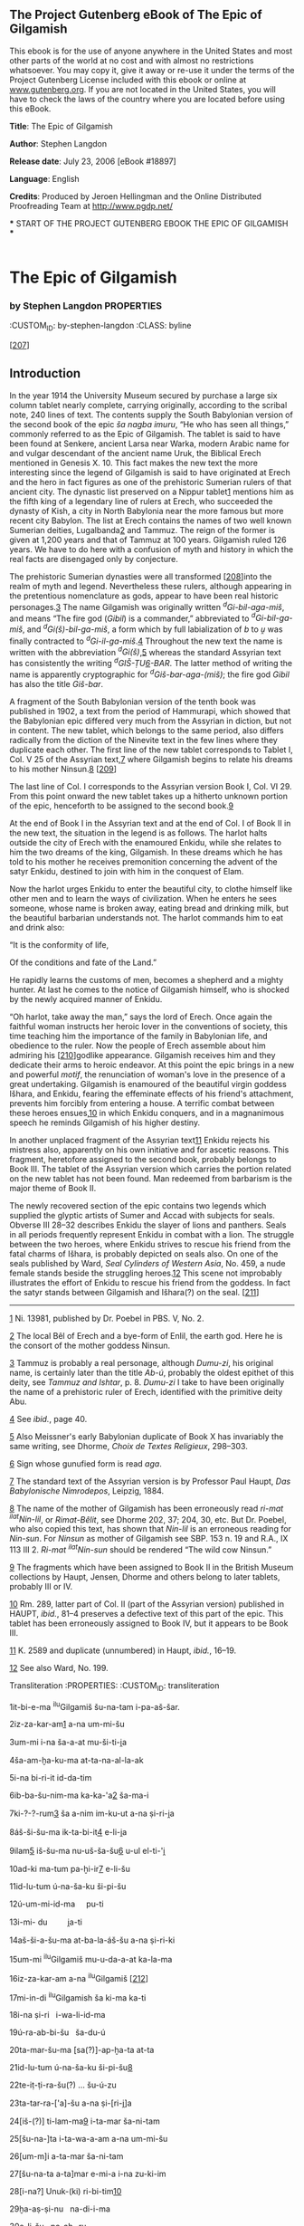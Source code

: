 <<pg-header>>
** The Project Gutenberg eBook of The Epic of Gilgamish

:PROPERTIES:
:CUSTOM_ID: pg-header-heading
:title: 
:END:

This ebook is for the use of anyone anywhere in the United States and
most other parts of the world at no cost and with almost no restrictions
whatsoever. You may copy it, give it away or re-use it under the terms
of the Project Gutenberg License included with this ebook or online at
[[https://www.gutenberg.org][www.gutenberg.org]]. If you are not located
in the United States, you will have to check the laws of the country
where you are located before using this eBook.

<<pg-machine-header>>
*Title*: The Epic of Gilgamish

<<pg-header-authlist>>
*Author*: Stephen Langdon

*Release date*: July 23, 2006 [eBook #18897]

*Language*: English

*Credits*: Produced by Jeroen Hellingman and the Online Distributed\\
Proofreading Team at http://www.pgdp.net/

<<pg-start-separator>>
​*** START OF THE PROJECT GUTENBERG EBOOK THE EPIC OF GILGAMISH ***

#+begin_example
#+end_example

* The Epic of Gilgamish
      
:PROPERTIES:
:CUSTOM_ID: the-epic-of-gilgamish
:CLASS: docTitle
:END:
*** by Stephen Langdon                                              :PROPERTIES:
  :CUSTOM_ID: by-stephen-langdon
  :CLASS: byline
  :END:
** University of Pennsylvania\\
 The University Museum\\
 Publications of the Babylonian Section\\
 Vol. X No. 3
 :PROPERTIES:
 :CUSTOM_ID: university-of-pennsylvania-the-university-museum-publications-of-the-babylonian-section-vol.-x-no.-3
 :CLASS: docImprint
 :END:
 
 <<d0e100>>[[[#d0e100][207]]]
** Introduction
 :PROPERTIES:
 :CUSTOM_ID: introduction
 :END:
 In the year 1914 the University Museum secured by purchase a large six
 column tablet nearly complete, carrying originally, according to the
 scribal note, 240 lines of text. The contents supply the South
 Babylonian version of the second book of the epic /ša nagba imuru/, “He
 who has seen all things,” commonly referred to as the Epic of Gilgamish.
 The tablet is said to have been found at Senkere, ancient Larsa near
 Warka, modern Arabic name for and vulgar descendant of the ancient name
 Uruk, the Biblical Erech mentioned in Genesis X. 10. This fact makes the
 new text the more interesting since the legend of Gilgamish is said to
 have originated at Erech and the hero in fact figures as one of the
 prehistoric Sumerian rulers of that ancient city. The dynastic list
 preserved on a Nippur tablet[[#d0e109][1]] mentions him as the fifth
 king of a legendary line of rulers at Erech, who succeeded the dynasty
 of Kish, a city in North Babylonia near the more famous but more recent
 city Babylon. The list at Erech contains the names of two well known
 Sumerian deities, Lugalbanda[[#d0e115][2]] and Tammuz. The reign of the
 former is given at 1,200 years and that of Tammuz at 100 years.
 Gilgamish ruled 126 years. We have to do here with a confusion of myth
 and history in which the real facts are disengaged only by conjecture.
 
 The prehistoric Sumerian dynasties were all transformed
 <<d0e120>>[[[#d0e120][208]]]into the realm of myth and legend.
 Nevertheless these rulers, although appearing in the pretentious
 nomenclature as gods, appear to have been real historic
 personages.[[#d0e122][3]] The name Gilgamish was originally written
 /^{d}Gi-bil-aga-miš/, and means “The fire god (/Gibil/) is a commander,”
 abbreviated to /^{d}Gi-bil-ga-miš/, and /^{d}Gi(š)-bil-ga-miš/, a form
 which by full labialization of /b/ to /u̯/ was finally contracted to
 /^{d}Gi-il-ga-miš/.[[#d0e166][4]] Throughout the new text the name is
 written with the abbreviation /^{d}Gi(š)/,[[#d0e177][5]] whereas the
 standard Assyrian text has consistently the writing
 /^{d}GIŠ-ṬU[[#d0e190][6]]-BAR/. The latter method of writing the name is
 apparently cryptographic for /^{d}Giš-bar-aga-(miš)/; the fire god
 /Gibil/ has also the title /Giš-bar/.
 
 A fragment of the South Babylonian version of the tenth book was
 published in 1902, a text from the period of Hammurapi, which showed
 that the Babylonian epic differed very much from the Assyrian in
 diction, but not in content. The new tablet, which belongs to the same
 period, also differs radically from the diction of the Ninevite text in
 the few lines where they duplicate each other. The first line of the new
 tablet corresponds to Tablet I, Col. V 25 of the Assyrian
 text,[[#d0e210][7]] where Gilgamish begins to relate his dreams to his
 mother Ninsun.[[#d0e219][8]] <<d0e246>>[[[#d0e246][209]]]
 
 The last line of Col. I corresponds to the Assyrian version Book I, Col.
 VI 29. From this point onward the new tablet takes up a hitherto unknown
 portion of the epic, henceforth to be assigned to the second
 book.[[#d0e249][9]]
 
 At the end of Book I in the Assyrian text and at the end of Col. I of
 Book II in the new text, the situation in the legend is as follows. The
 harlot halts outside the city of Erech with the enamoured Enkidu, while
 she relates to him the two dreams of the king, Gilgamish. In these
 dreams which he has told to his mother he receives premonition
 concerning the advent of the satyr Enkidu, destined to join with him in
 the conquest of Elam.
 
 Now the harlot urges Enkidu to enter the beautiful city, to clothe
 himself like other men and to learn the ways of civilization. When he
 enters he sees someone, whose name is broken away, eating bread and
 drinking milk, but the beautiful barbarian understands not. The harlot
 commands him to eat and drink also:
 
 “It is the conformity of life,
 
 Of the conditions and fate of the Land.”
 
 He rapidly learns the customs of men, becomes a shepherd and a mighty
 hunter. At last he comes to the notice of Gilgamish himself, who is
 shocked by the newly acquired manner of Enkidu.
 
 “Oh harlot, take away the man,” says the lord of Erech. Once again the
 faithful woman instructs her heroic lover in the conventions of society,
 this time teaching him the importance of the family in Babylonian life,
 and obedience to the ruler. Now the people of Erech assemble about him
 admiring his <<d0e265>>[[[#d0e265][210]]]godlike appearance. Gilgamish
 receives him and they dedicate their arms to heroic endeavor. At this
 point the epic brings in a new and powerful /motif/, the renunciation of
 woman's love in the presence of a great undertaking. Gilgamish is
 enamoured of the beautiful virgin goddess Išhara, and Enkidu, fearing
 the effeminate effects of his friend's attachment, prevents him forcibly
 from entering a house. A terrific combat between these heroes
 ensues,[[#d0e270][10]] in which Enkidu conquers, and in a magnanimous
 speech he reminds Gilgamish of his higher destiny.
 
 In another unplaced fragment of the Assyrian text[[#d0e278][11]] Enkidu
 rejects his mistress also, apparently on his own initiative and for
 ascetic reasons. This fragment, heretofore assigned to the second book,
 probably belongs to Book III. The tablet of the Assyrian version which
 carries the portion related on the new tablet has not been found. Man
 redeemed from barbarism is the major theme of Book II.
 
 The newly recovered section of the epic contains two legends which
 supplied the glyptic artists of Sumer and Accad with subjects for seals.
 Obverse III 28--32 describes Enkidu the slayer of lions and panthers.
 Seals in all periods frequently represent Enkidu in combat with a lion.
 The struggle between the two heroes, where Enkidu strives to rescue his
 friend from the fatal charms of Išhara, is probably depicted on seals
 also. On one of the seals published by Ward, /Seal Cylinders of Western
 Asia/, No. 459, a nude female stands beside the struggling
 heroes.[[#d0e292][12]] This scene not improbably illustrates the effort
 of Enkidu to rescue his friend from the goddess. In fact the satyr
 stands between Gilgamish and Išhara(?) on the seal.
 <<d0e295>>[[[#d0e295][211]]]
 
 --------------
 
 [[#d0e109src][1]] Ni. 13981, published by Dr. Poebel in PBS. V, No. 2.
 
 [[#d0e115src][2]] The local Bêl of Erech and a bye-form of Enlil, the
 earth god. Here he is the consort of the mother goddess Ninsun.
 
 [[#d0e122src][3]] Tammuz is probably a real personage, although
 /Dumu-zi/, his original name, is certainly later than the title /Ab-ú/,
 probably the oldest epithet of this deity, see /Tammuz and Ishtar/,
 p. 8. /Dumu-zi/ I take to have been originally the name of a prehistoric
 ruler of Erech, identified with the primitive deity Abu.
 
 [[#d0e166src][4]] See /ibid./, page 40.
 
 [[#d0e177src][5]] Also Meissner's early Babylonian duplicate of Book X
 has invariably the same writing, see Dhorme, /Choix de Textes
 Religieux/, 298--303.
 
 [[#d0e190src][6]] Sign whose gunufied form is read /aga/.
 
 [[#d0e210src][7]] The standard text of the Assyrian version is by
 Professor Paul Haupt, /Das Babylonische Nimrodepos/, Leipzig, 1884.
 
 [[#d0e219src][8]] The name of the mother of Gilgamish has been
 erroneously read /ri-mat ^{ilat}Nin-lil/, or /Rimat-Bêlit/, see Dhorme
 202, 37; 204, 30, etc. But Dr. Poebel, who also copied this text, has
 shown that /Nin-lil/ is an erroneous reading for /Nin-sun/. For /Ninsun/
 as mother of Gilgamish see SBP. 153 n. 19 and R.A., IX 113 III 2.
 /Ri-mat ^{ilat}Nin-sun/ should be rendered “The wild cow Ninsun.”
 
 [[#d0e249src][9]] The fragments which have been assigned to Book II in
 the British Museum collections by Haupt, Jensen, Dhorme and others
 belong to later tablets, probably III or IV.
 
 [[#d0e270src][10]] Rm. 289, latter part of Col. II (part of the Assyrian
 version) published in HAUPT, /ibid./, 81--4 preserves a defective text
 of this part of the epic. This tablet has been erroneously assigned to
 Book IV, but it appears to be Book III.
 
 [[#d0e278src][11]] K. 2589 and duplicate (unnumbered) in Haupt, /ibid./,
 16--19.
 
 [[#d0e292src][12]] See also Ward, No. 199.
 
**** Transliteration :PROPERTIES: :CUSTOM_ID: transliteration
   :END:
   
   1it-bi-e-ma ^{ilu}Gilgamiš šu-na-tam i-pa-aš-šar.
   
   2iz-za-kar-am[[#d0e308][1]] a-na um-mi-šu
   
   3um-mi i-na ša-a-at mu-ši-ti-i̭a
   
   4ša-am-ḫa-ku-ma at-ta-na-al-la-ak
   
   5i-na bi-ri-it id-da-tim
   
   6ib-ba-šu-nim-ma ka-ka-'a[[#d0e325][2]] ša-ma-i
   
   7ki-?-?-rum[[#d0e339][3]] ša a-nim im-ku-ut a-na ṣi-ri-i̭a
   
   8áš-ši-šu-ma ik-ta-bi-it[[#d0e350][4]] e-li-i̭a
   
   9ilam[[#d0e357][5]] iš-šu-ma nu-uš-ša-šu[[#d0e377][6]] u-ul el-ti-'i̭
   
   10ad-ki ma-tum pa-ḫi-ir[[#d0e391][7]] e-li-šu
   
   11id-lu-tum ú-na-ša-ku ši-pi-šu
   
   12ú-um-mi-id-ma     pu-ti
   
   13i-mi- du         i̭a-ti
   
   14aš-ši-a-šu-ma at-ba-la-áš-šu a-na ṣi-ri-ki
   
   15um-mi ^{ilu}Gilgamiš mu-u-da-a-at ka-la-ma
   
   16iz-za-kar-am a-na ^{ilu}Gilgamiš <<d0e418>>[[[#d0e418][212]]]
   
   17mi-in-di ^{ilu}Gilgamish ša ki-ma ka-ti
   
   18i-na ṣi-ri   i-wa-li-id-ma
   
   19ú-ra-ab-bi-šu   ša-du-ú
   
   20ta-mar-šu-ma [sa(?)]-ap-ḫa-ta at-ta
   
   21id-lu-tum ú-na-ša-ku ši-pi-šu[[#d0e432][8]]
   
   22te-iṭ-ṭi-ra-šu(?) ... šu-ú-zu
   
   23ta-tar-ra-['a]-šu a-na ṣi-[ri-i̭]a
   
   24[iš-(?)] ti-lam-ma[[#d0e444][9]] i-ta-mar ša-ni-tam
   
   25[šu-na-]ta i-ta-wa-a-am a-na um-mi-šu
   
   26[um-m]i a-ta-mar ša-ni-tam
   
   27[šu-na-ta a-ta]mar e-mi-a i-na zu-ki-im
   
   28[i-na?] Unuk-(ki) ri-bi-tim[[#d0e460][10]]
   
   29ḫa-aṣ-ṣi-nu   na-di-i-ma
   
   30e-li-šu   pa-aḫ- ru
   
   31ḫa-aṣ-ṣi-nu-um-ma ša-ni bu-nu-šu
   
   32a-mur-šu-ma aḫ-ta-ta a-na-ku
   
   33a-ra-am-šu-ma ki-ma áš-ša-tim
   
   34a-ḫa-ap-pu-up   el-šu
   
   35el-ki-šu-ma áš-ta-ka-an-šu
   
   36a-na     a-ḫi-i̭a
   
   37um-mi ^{ilu}Gilgamish mu-da-at ka-la-ma
   
   38[iz-za-kar-am a-na ^{ilu}Gilgamish]
   
   ...................................
   
   <<d0e500>>[[[#d0e500][213]]]
*** COL. II
  :PROPERTIES:
  :CUSTOM_ID: col.-ii
  :END:
  
  1aš-šum uš-[ta-] ma-ḫa-ru it-ti-ka.
  
  2^{ilu}Gilgamish šu-na-tam i-pa-šar
  
  3^{ilu}En-ki-[dû w]a?-ši-ib ma-ḫar ḫa-ri-im-tim
  
  4UR [ ]-ḫa-mu DI-?-al-lu-un
  
  5[ ] im-ta-ši a-šar i-wa-al-du
  
  6ûmê 6[[#d0e521][11]] ù 7 mu-ši- a-tim
  
  7^{ilu}En-ki-dû te-bi-   i-ma
  
  8ša-[am-ka-ta]   ir- ḫi
  
  9ḫa-[ri-im-tu pa-a]-ša i-pu-ša-am-ma
  
  10iz-za-[kar-am] a-na ^{ilu}En-ki-dû[[#d0e537][12]]
  
  11a-na-ṭal-ka ^{d}En-ki-dû ki-ma ili ta-ba-áš-ši
  
  12am-mi-nim it-ti na-ma-áš-te-e[[#d0e553][13]]
  
  13ta-at-ta-[na-al-]la -ak ṣi-ra-am
  
  14al-kam   lu-ùr-di-   ka
  
  15a-na libbi Uruk-(ki) ri-bi-tim
  
  16a-na biti [el-]lim mu-ša-bi ša A-nim
  
  17^{d}En-ki-dû ti-bi lu-ru-ka
  
  18a-na É-[an-n]a mu-ša-bi ša A-nim
  
  19a-šar [^{ilu}Gilgamiš] it-[.........] ne-pi-ši-tim(?)
  
  20ù at-[   ]-di [   -] ma
  
  21ta-[   ] ra-ma-an-   ka <<d0e593>>[[[#d0e593][214]]]
  
  22al-ka ti-ba i-[na] ga-ag-ga-ri
  
  23ma-a-a?[[#d0e598][14]] -ak ri-i-im
  
  24iš-me a-wa-az-za im-ta-gár ga-ba-ša
  
  25mi-il-kum ša sinništi
  
  26im-ta-[ku]-ut a-na libbi-šu
  
  27iš-ḫu-uṭ li-ib-ša-am
  
  28iš-ti-nam [ú]-la-ab-bi-iš-šu
  
  29li-ib- [ša-am] ša-ni-a-am
  
  30ši-i it-ta-al-ba- áš
  
  31ṣa-ab-ta-at ga-az- zu
  
  32ki-ma ? i-ri-id-di-šu
  
  33a-na gu-up-ri ša ri-i-im
  
  34a-š[ar   ] tar-ba-ṣi-im
  
  35i-na [   ]-ḫu-ru ri-i̭a-ú[[#d0e631][15]]
  
  36.............................
  
  (About two lines broken away.)
  
******* COL. III                                                    :PROPERTIES:
      :CUSTOM_ID: col.-iii
      :END:
      
      1ši-iz-ba ša na-ma-áš-te-e
      
      2i-te-en-   ni-   iḳ
      
      3a-ka-lam iš-ku-nu ma-ḫar-šu
      
      4ip-te-iḳ-ma i-na -aṭ-ṭal[[#d0e656][16]]
      
      5ù ip-pa-al-la-   as
      
      6u-ul i-di ^{d}En-ki- dû
      
      7aklam a-na a-ka-lim
      
      8šikaram   a-na ša-te-e-im
      
      9la-a   lum-mu-   ud <<d0e675>>[[[#d0e675][215]]]
      
      10ḫa-ri-im-lum pi-ša i-pu-ša-am- ma
      
      11iz-za-kar-am a-na ^{ilu}En-ki-dû
      
      12a-ku-ul ak-lam ^{d}En-ki-dû
      
      13zi-ma-at ba-la-ṭi-im
      
      14bi-ši-ti ši-im-ti ma-ti
      
      15i-ku-ul a-ak-lam ^{ilu}En-ki-dû
      
      16a-di ši-bi-e-šu
      
      17šikaram iš-ti-a-am
      
      187 aṣ-ṣa-am-mi-im[[#d0e703][17]]
      
      19it-tap-šar kab-ta-tum i-na-an-gu
      
      20i-li-iṣ libba- šu- ma
      
      21pa-nu-šu [it-]ta(?)-bir -ru[[#d0e715][18]]
      
      22ul-tap-pi-it [............]-i
      
      23šu-ḫu-ra-am pa-ga-ar-šu
      
      24ša-am-nam ip-ta-ša-áš-ma
      
      25a-we-li-iš i-mē
      
      26il-ba- áš li-ib-ša-am
      
      27ki-ma mu-ti i-ba-áš-ši
      
      28il-ki ka-ak-ka-šu
      
      29la-bi ú gi-ir- ri
      
      30iš-sa-ak-pu šab-[ši]-eš mu-ši-a-ti
      
      31ut- tap -pi-iš šib-ba-ri[[#d0e755][19]]
      
      32la-bi uk-t[a ]-ši-id
      
      33it-ti immer na-ki-[e?] ra-bu-tum
      
      34^{ilu}En-ki-dû ma-aṣ-ṣa-ar-šu-nu
      
      35a-we-lum wa-ru-um
      
      36iš-[te]-en id-lum
      
      37a-na[ ........ u]-za-ak-ki-ir
      
      ...........................
      
      (About five lines broken away.) <<d0e788>>[[[#d0e788][216]]]
      
** REVERSE I                                                        :PROPERTIES:
 :CUSTOM_ID: reverse-i
 :END:
 
 ..............................
 
 1i-ip-pu-uš     ul-ṣa-am
 
 2iš-ši-ma   i-ni-i-šu
 
 3i-ta-mar   a-we-lam
 
 4iz[[#d0e803][20]]-za-kar-am   a-na ḫarimti
 
 5ša-am-ka-at uk-ki-ši[[#d0e811][21]] a-we-lam
 
 6a-na mi-nim    il-li-kam
 
 7zi-ki-ir-šu   lu-uš-šu[[#d0e833][22]]
 
 8ḫa-ri-im-tum iš-ta-si a-we-lam
 
 9i-ba-uš-šu-um-ma i-ta-mar-šu
 
 10e-di-il[[#d0e857][23]] e-eš-ta-ḫi-[ṭa-am]
 
 11mi-nu   a-la-ku-zu na-aḫ-[[#d0e898][24]] [     -]ma
 
 12e pi-šu    i-pu-ša-am-[ma]
 
 13iz-za-kar-am a-na ^{ilu}En-[ki-dû]
 
 14bi-ti-iš e-mu-tim [                ]
 
 15ši-ma-a-at    ni-ši-i-   ma
 
 16tu-ṣa[[#d0e920][25]]-ar pa-a-ta-tim[[#d0e923][26]]
 
 17a-na âli dup-šak-ki-i e ṣi-en
 
 18UG-AD-AD-LIL e-mi ṣa-a-a-ḫa-tim <<d0e933>>[[[#d0e933][217]]]
 
 19a-na šarri Unuk-(ki) ri-bi-tim
 
 20pi-ti pu-uk epši[[#d0e938][27]] a-na ḫa-a-a-ri
 
 21a-na ^{ilu}Gilgamiš šarri ša Unuk-(ki) ri-bi-tim
 
 22pi-ti pu-uk epši[[#d0e950][28]]
 
 23a-na ha-a-a-ri
 
 24áš-ša-at ši-ma-tim i-ra-aḫ-ḫi
 
 25šu-u pa-na-nu-um-ma
 
 26mu-uk wa-ar-ka-nu
 
 27i-na mi-il-ki ša ili ga-bi-ma
 
 28i-na bi-ti-iḳ a-pu-un-na-ti-šu[[#d0e967][29]]
 
 29ši- ma- az- zum
 
 30a-na zi-ik-ri id-li-im
 
 31i-ri-ku pa-nu-šu
 
** REVERSE II
 :PROPERTIES:
 :CUSTOM_ID: reverse-ii
 :END:
 ............................................................
 
 (About five lines broken away.)
 
 1i-il-la-ak- ..........
 
 2ù ša-am-ka-at[     ]ar-ki-šu
 
 3i- ru- ub-ma[[#d0e993][30]] a-na[[#d0e999][31]] libbi Uruk-(ki)
 ri-bi-tim
 
 4ip-ḫur um-ma-nu-um i-na ṣi-ri-šu
 
 5iz-zi-za-am-ma i-na zu-ki-im
 
 6ša Unuk-(ki) ri-bi-tim
 
 7pa-aḫ-ra-a-ma ni-šu <<d0e1010>>[[[#d0e1010][218]]]
 
 8i-ta-mē-a   i-na ṣi-ri-šu pi(?)-it-tam[[#d0e1013][32]]
 
 9a-na mi-[ni][[#d0e1021][33]] ^{ilu}Gilgamiš ma-ši-il
 
 10la-nam   ša- pi-  il
 
 11e-ṣi[   pu]-uk-ku-ul
 
 12    i ? -ak-ta
 
 13i[-    -]di   i-ši?
 
 14ši-iz-ba ša[na-ma-]áš-[te]-e
 
 15i-te-  en-  ni-   iḳ
 
 16ka-i̭ā-na i-na [libbi] Uruk-(ki) kak-ki-a-tum[[#d0e1041][34]]
 
 17id-lu-tum u-te-el-li-   lu
 
 18ša-ki-in  ip-ša-   nu[[#d0e1054][35]]
 
 19a-na idli ša i-tu-ru   zi-mu-šu
 
 20a-na ^{ilu}Gilgamiš ki-ma i-li-im
 
 21ša-ki-iš-šum[[#d0e1072][36]] me-iḫ-rum
 
 22a-na ^{ilat}Iš-ḫa-ra ma-i̭ā-lum
 
 23na-   [di]-i-   ma
 
 24^{ilu}Gilgamish id-[   ]na-an(?)...
 
 25i-na mu-ši in-ni-[    -]id
 
 26i-na-ak[[#d0e1093][37]]-ša-am- ma
 
 27it-ta-[    ]i-na zûki
 
 28ip-ta-ra-[ku   ]-ak-tām
 
 29ša   ^{ilu}Gilgamish
 
 30........... da-na(?) ni-iš-šu
 
** COL. III
 :PROPERTIES:
 :CUSTOM_ID: col.-iii-1
 :END:
 
 1ur-(?)ḫa .....................
 
 2^{ilu}Gilgamiš ................
 
 3i-na ṣi-ri .................... <<d0e1126>>[[[#d0e1126][219]]]
 
 4i-ḫa-an-ni-ib [pi-ir-ta-šu?]
 
 5it-bi-ma ...
 
 6a-na pa-ni- šu
 
 7it-tam-ḫa-ru i-na ri-bi-tu ma-ti
 
 8^{ilu}En-ki-dû ba-ba-am ip-ta-ri-ik
 
 9i-na ši-pi-šu
 
 10^{ilu}Gilgamiš e-ri-ba-am u-ul id-di-in
 
 11iṣ-ṣa-ab-tu-ma ki-ma li-i-im
 
 12i- lu- du[[#d0e1149][38]]
 
 13zi-ip-pa-am 'i-bu- tu
 
 14i-ga-rum ir-tu-tū[[#d0e1165][39]]
 
 15^{ilu}Gilgamiš ù ^{ilu}En-ki- dû
 
 16iṣ-ṣa-ab-tu-ù- ma
 
 17ki-ma li-i-im i-lu-du
 
 18zi-ip-pa-am 'i-bu- tu
 
 19i-ga-rum ir-tu-tū
 
 20ik-mi-is-ma ^{ilu}Gilgamiš
 
 21i-na ga-ga-ag-ga-ri ši-ip-šu
 
 22ip-ši-iḫ[[#d0e1204][40]] uṣ-ṣa-šu- ma
 
 23i-ni-'i i-ra-az-zu
 
 24iš-tu i-ra-zu i-ni-ḫu[[#d0e1214][41]]
 
 25^{ilu}En-ki-dû a-na ša-ši-im
 
 26iz-za-kar-am a-na ^{ilu}Gilgamiš
 
 27ki-ma iš-te-en-ma um-ma-ka
 
 28ú- li- id- ka
 
 29ri-im-tum ša zu- pu-ri
 
 30^{ilat}-Nin- sun- na
 
 31ul-lu e-li mu-ti ri-eš-su <<d0e1247>>[[[#d0e1247][220]]]
 
 32šar-ru-tam ša ni-ši
 
 33i-ši-im-kum ^{ilu}En-lil
 
 duppu 2 kam-ma
 
 šu-tu-ur e-li ...
 
 4 šu-ši[[#d0e1262][42]]
 
 --------------
 
 [[#d0e308src][1]] Here this late text includes both variants /pašāru/
 and /zakāru/. The earlier texts have only the one or the other.
 
 [[#d0e325src][2]] For /kakabê/; /b/ becomes /u̯/ and then is reduced to
 the breathing.
 
 [[#d0e339src][3]] The variants have /kima kiṣri/; /ki-[ma]?-rum/ is a
 possible reading. The standard Assyrian texts regard Enkidu as the
 subject.
 
 [[#d0e350src][4]] Var. /da-an/
 
 [[#d0e357src][5]] /ŠAM-KAK/ = /ilu/, net. The variant has /ultaprid
 ki-is-su-šu/, “he shook his murderous weapon.” For /kissu/ see ZA.
 9,220,4 = CT. 12,14b 36, /giš-kud/ = /ki-is-su/.
 
 [[#d0e377src][6]] Var. /nussu/ for /nuš-šu/ = /nušša-šu/. The previous
 translations of this passage are erroneous.
 
 [[#d0e391src][7]] This is to my knowledge the first occurence of the
 infinitive of this verb, /paḫēru/, not /paḫāru/.
 
 [[#d0e432src][8]] Text /ma/?
 
 [[#d0e444src][9]] /ištanamma/ > /ištilamma/.
 
 [[#d0e460src][10]] Cf. Code of Hammurapi IV 52 and Streck in
 /Babyloniaca/ II 177.
 
 [[#d0e521src][11]] Restored from Tab. I Col. IV 21.
 
 [[#d0e537src][12]] Cf. Dhorme /Choix de Textes Religieux/ 198, 33.
 
 [[#d0e553src][13]] /namaštû/ a late form which has followed the analogy
 of /reštû/ in assuming the feminine /t/ as part of the root. The long
 /û/ is due to analogy with /namaššû/ a Sumerian loan-word with nisbe
 ending.
 
 [[#d0e598src][14]] Room for a small sign only, perhaps /A; māi̭āk/? For
 /mâka/, there, see BEHRENS, LSS. II page 1 and index.
 
 [[#d0e631src][15]] Infinitive “to shepherd”; see also Poebel, PBS. V 106
 I, /ri-i̭a-ú/, /ri-te-i̭a-ú/.
 
 [[#d0e656src][16]] The text has clearly /AD-RI/.
 
 [[#d0e703src][17]] Or /azzammim/? The word is probably an adverb; hardly
 a word for cup, mug (??).
 
 [[#d0e715src][18]] /it/ is uncertain and /ta/ more likely than /uš/. One
 expects /ittabriru/. Cf. /muttabrirru/, CT. 17, 15, 2; /littatabrar/,
 EBELING, KTA. 69, 4.
 
 [[#d0e755src][19]] For /šapparu/. Text and interpretation uncertain.
 /uttappiš/ II² from /tapāšu/, Hebrew /tāpaś/, seize.
 
 [[#d0e803src][20]] Text /ta/!
 
 [[#d0e811src][21]] On /ekēšu/, drive away, see Zimmern, /Shurpu/, p. 56.
 Cf. /uk-kiš/ Myhrman, PBS. I 14, 17; /uk-ki-ši/, King, Cr. App. V 55;
 etc., etc.
 
 [[#d0e833src][22]] The Hebrew cognate of /mašû/, to forget, is /našâ/,
 Arabic /nasijia/, and occurs here in Babylonian for the first time. See
 also Brockelman, /Vergleichende Grammatik/ 160 a.
 
 [[#d0e857src][23]] Probably phonetic variant of /edir/. The preterite of
 /edēru/, to be in misery, has not been found. If this interpretation be
 correct the preterite /edir/ is established. For the change /r/ > /l/
 note also /attalaḫ/ < /attaraḫ/, Harper, /Letters/ 88, 10, /bilku/ <
 /birku/, RA. 9, 77 II 13; /uttakkalu/ < /uttakkaru/, Ebeling, KTA. 49
 IV 10.
 
 [[#d0e898src][24]] Also /na/-'-[     -]/ma/ is possible.
 
 [[#d0e920src][25]] The text cannot be correct since it has no
 intelligible sign. My reading is uncertain.
 
 [[#d0e923src][26]] Text uncertain, /kal-lu-tim/ is possible.
 
 [[#d0e938src][27]] /KAK-ši/.
 
 [[#d0e950src][28]] /KAK-ši/.
 
 [[#d0e967src][29]] Literally nostrils. /pitik apunnati-šu/, work done in
 his presence(?). The meaning of the idiom is uncertain.
 
 [[#d0e993src][30]] Text /ZU/!
 
 [[#d0e999src][31]] Text has erroneous form.
 
 [[#d0e1013src][32]] Text /PA-it-tam/ clearly!
 
 [[#d0e1021src][33]] Omitted by the scribe.
 
 [[#d0e1041src][34]] Sic! The plural of /kakku/, /kakkîtu/(?).
 
 [[#d0e1054src][35]] Cf. /e-pi-ša-an-šu-nu libâru/, “May they see their
 doings,” /Maḳlu/ VII 17.
 
 [[#d0e1072src][36]] For /šakin-šum/.
 
 [[#d0e1093src][37]] On the verb /nâku/ see the Babylonian Book of
 Proverbs § 27.
 
 [[#d0e1149src][38]] The verb /la'āṭu/, to pierce, devour, forms its
 preterite /iluṭ/; see VAB. IV 216, 1. The present tense which occurs
 here as /iluṭ/ also.
 
 [[#d0e1165src][39]] Note /BUL(tu-ku)/ = /ratātu/ (falsely entered in
 Meissner, SAI. 7993), and /irattutu/ in Zimmern, /Shurpu/, Index.
 
 [[#d0e1204src][40]] “For /ipšaḫ/.”
 
 [[#d0e1214src][41]] Sic! /ḫu/ reduced to the breathing /'u/; read
 /i-ni-'u/.
 
 [[#d0e1262src][42]] The tablet is reckoned at forty lines in each
 column,
 
      * Translation :PROPERTIES:
      :CUSTOM_ID: translation
      :END:

      1Gilgamish arose interpreting dreams,

      2addressing his mother.

      3“My mother! during my night

      4I, having become lusty, wandered about

      5in the midst of omens.

      6And there came out stars in the heavens,

      7Like a ... of heaven he fell upon me.

      8I bore him but he was too heavy for me.

      9He bore a net but I was not able to bear it.

      10I summoned the land to assemble unto him,

      11that heroes might kiss his feet.

      12He stood up before me[[#d0e1292][1]]

      13and they stood over against me.

      14I lifted him and carried him away unto thee.”

      15The mother of Gilgamish she that knows all things,

      16said unto Gilgamish:--- <<d0e1303>>[[[#d0e1303][212]]]

      17“Truly oh Gilgamish he is

      18born[[#d0e1308][2]] in the fields like thee.

      19The mountains have reared him.

      20Thou beholdest him and art distracted(?)

      21Heroes kiss /his/ feet.

      22Thou shalt spare him....

      23Thou shalt lead him to me.”

      24Again he dreamed and saw another dream

      25and reported it unto his mother.

      26“My mother, I have seen another

      27[dream. I beheld] my likeness in the street.

      28In Erech of the wide spaces[[#d0e1337][3]]

      29he hurled the axe,

      30and they assembled about him.

      31Another axe seemed his visage.

      32I saw him and was astounded.

      33I loved him as a woman,

      34falling upon him in embrace.

      35I took him and made him

      36my brother.”

      37The mother of Gilgamish she that knows all things

      38[said unto Gilgamish:---]

      ...................................

      <<d0e1362>>[[[#d0e1362][213]]]
      ** COL. II
       :PROPERTIES:
       :CUSTOM_ID: col.-ii-1
       :END:
       
       1that he may join with thee in endeavor.”
       
       2(Thus) Gilgamish solves (his) dream.
       
       3Enkidu sitting before the hierodule
       
       4
       
       5[   ] forgot where he was born.
       
       6Six days and seven nights
       
       7came forth Enkidu
       
       8and cohabited with the courtesan.
       
       9The hierodule opened her mouth
       
       10speaking unto Enkidu.
       
       11“I behold thee Enkidu; like a god thou art.
       
       12Why with the animals
       
       13wanderest thou on the plain?
       
       14Come! I will lead thee
       
       15into the midst of Erech of the wide places,
       
       16even unto the holy house, dwelling place of Anu.
       
       17Oh Enkidu, arise, I will conduct thee
       
       18unto Eanna dwelling place of Anu,
       
       19where Gilgamish [/oppresses/] the souls of men(?)
       
       20And as I ............
       
       21thou shalt ........ thyself. <<d0e1412>>[[[#d0e1412][214]]]
       
       22Come thou, arise from the ground
       
       23unto the place yonder (?) of the shepherd.”
       
       24He heard her speak and accepted her words with favor.
       
       25The advice of the woman
       
       26fell upon his heart.
       
       27She tore off one garment
       
       28and clothed him with it.
       
       29With a second garment
       
       30she clothed herself.
       
       31She clasped his hand,
       
       32guiding him like ..............
       
       33unto the mighty presence of the shepherd,
       
       34unto the place of the ... of the sheepfolds.
       
       35In ......... to shepherd
       
       36.............................
       
       (About two lines broken away.)
       
      ** COL. III
       :PROPERTIES:
       :CUSTOM_ID: col.-iii-2
       :END:
       
       1Milk of the cattle
       
       2he drank.
       
       3Food they placed before him.
       
       4He broke bread[[#d0e1457][4]]
       
       5gazing and looking.
       
       6But Enkidu understood not.
       
       7Bread to eat,
       
       8beer to drink,
       
       9he had not been taught. <<d0e1484>>[[[#d0e1484][215]]]
       
       10The hierodule opened her mouth
       
       11and said unto Enkidu:---
       
       12“Eat bread, oh Enkidu!
       
       13It is the conformity of life,
       
       14of the conditions and the fate of the land.”
       
       15Enkidu ate bread,
       
       16until he was satiated.
       
       17Beer he drank
       
       18seven /times/(?).
       
       19His thoughts became unbounded and he shouted loudly.
       
       20His heart became joyful,
       
       21and his face glowed.
       
       22He stroked.................
       
       23/the hair of the head/.[[#d0e1518][5]] His body
       
       24with oil he anointed.
       
       25He became like a man.
       
       26He attired himself with clothes
       
       27even as does a husband.
       
       28He seized his weapon,
       
       29which the panther and lion
       
       30fells in the night time cruelly.
       
       31He captured the wild mountain goats.
       
       32The panther he conquered.
       
       33Among the great /sheep for sacrifice/
       
       34Enkidu was their guard.
       
       35A man, a leader,
       
       36A hero.
       
       37Unto .......... he elevated
       
       ...........................
       
       (About five lines broken away.) <<d0e1562>>[[[#d0e1562][216]]]
       
      ** REVERSE I
       :PROPERTIES:
       :CUSTOM_ID: reverse-i-1
       :END:
       
       ..............................
       
       1And he made glad.
       
       2He lifted up his eyes,
       
       3and beheld the man,
       
       4and said unto the hierodule:---
       
       5“Oh harlot, take away the man.
       
       6Wherefore did he come to me?
       
       7I would forget the memory of him.”
       
       8The hierodule called unto the man
       
       9and came unto him beholding him.
       
       10She sorrowed and was astonished
       
       11how his ways were ............
       
       12Behold she opened her mouth
       
       13saying unto Enkidu:---
       
       14“At home with a family [/to dwell/??]
       
       15is the fate of mankind.
       
       16Thou shouldest design boundaries(??)
       
       17for a city. The trencher-basket put (upon thy head).
       
       18.... ......an abode of comfort. <<d0e1608>>[[[#d0e1608][217]]]
       
       19For the king of Erech of the wide places
       
       20open, addressing thy speech as unto a husband.
       
       21Unto Gilgamish king of Erech of the wide places
       
       22open, addressing thy speech
       
       23as unto a husband.
       
       24He cohabits with the wife decreed for him,
       
       25even he formerly.
       
       26But henceforth
       
       27in the counsel which god has spoken,
       
       28in the work of his presence
       
       29shall be his fate.”
       
       30At the mention of the hero
       
       31his face became pale.
       
      ** REVERSE II
       :PROPERTIES:
       :CUSTOM_ID: reverse-ii-1
       :END:
       ............................................................
       
       (About five lines broken away.)
       
       1going .......................
       
       2and the harlot ..... after him.
       
       3He entered into the midst of Erech of the wide places.
       
       4The artisans gathered about him.
       
       5And as he stood in the street
       
       6of Erech of the wide places,
       
       7the people assembled <<d0e1657>>[[[#d0e1657][218]]]
       
       8disputing round about him:---
       
       9“How is he become like Gilgamish suddenly?
       
       10In form he is shorter.
       
       11In ........ he is made powerful.
       
       12
       
       13
       
       14Milk of the cattle
       
       15he drank.
       
       16Continually in the midst of Erech weapons
       
       17the heroes purified.
       
       18A project was instituted.
       
       19Unto the hero whose countenance was turned away,
       
       20unto Gilgamish like a god
       
       21he became for him a fellow.
       
       22For Išhara a couch
       
       23was laid.
       
       24Gilgamish ...................
       
       25In the night he ..............
       
       26embracing her in sleep.
       
       27They ........ in the street
       
       28halting at the ................
       
       29of Gilgamish.
       
       30.......... mightily(?)
       
      ** COL. III
       :PROPERTIES:
       :CUSTOM_ID: col.-iii-3
       :END:
       
       1A road(?) ....................
       
       2Gilgamish ...................
       
       3in the plain .................. <<d0e1715>>[[[#d0e1715][219]]]
       
       4his hair growing thickly like the corn.
       
       5He came forth ...
       
       6into his presence.
       
       7They met in the wide park of the land.
       
       8Enkidu held fast the door
       
       9with his foot,
       
       10and permitted not Gilgamish to enter.
       
       11They grappled with each other
       
       12goring like an ox.
       
       13The threshold they destroyed.
       
       14The wall they demolished.
       
       15Gilgamish and Enkidu
       
       16grappled with each other,
       
       17goring like an ox.
       
       18The threshold they destroyed.
       
       19The wall they demolished.
       
       20Gilgamish bowed
       
       21to the ground at his feet
       
       22and his javelin reposed.
       
       23He turned back his breast.
       
       24After he had turned back his breast,
       
       25Enkidu unto that one
       
       26spoke, even unto Gilgamish.
       
       27“Even as one[[#d0e1764][6]] did thy mother
       
       28bear thee,
       
       29she the wild cow of the cattle stalls,
       
       30Ninsunna,
       
       31whose head she exalted more than a husband.
       <<d0e1775>>[[[#d0e1775][220]]]
       
       32Royal power over the people
       
       33Enlil has decreed for thee.”
       
       Second tablet.
       
       Written upon ...
       
       240 (lines).
       
       <<d0e1787>>[[[#d0e1787][221]]]
       
       --------------
       
       [[#d0e1292src][1]] Literally “he attained my front.”
       
       [[#d0e1308src][2]] IV¹ of /walādu/.
       
       [[#d0e1337src][3]] I.e., in the suburb of Erech.
       
       [[#d0e1457src][4]] /patāḳu/ has apparently the same sense originally as
       /batāḳu/, although the one forms its preterite /iptiḳ/, and the other
       /ibtuḳ/. Cf. also /maḫāṣu/ break, hammer and construct.
       
       [[#d0e1518src][5]] The passage is obscure. Here /šuḫuru/ is taken as a
       loan-word from suģur = ḳimmatu, hair of the head. The infinitive II¹ of
       /saḫāru/ is philologically possible.
       
       [[#d0e1764src][6]] I.e., an ordinary man.
       
           
      ** Index to Parts 2 and 3
       :PROPERTIES:
       :CUSTOM_ID: index-to-parts-2-and-3
       :END:
      ** A. :PROPERTIES:
       :CUSTOM_ID: a.
       :END:
       Adab, city, 123, 23.
       
       /addi/, wailing, 117, 31; 137, 22; 161, 12.
       
       /aḫu/, brother, 212, 36.
       
       Aja, goddess, 198, 9.
       
       /al (giš)/, /al-gar (giš)/, a musical instrument, 187--191. See also No.
       20 Rev. 7--12. /al-bi/, compound verb, 189 n. 6. In Ni. 8164
       (unpublished) /al-gar/, /al-gar-balag/ in list with /(giš)-á-lá/, also
       an instrument of music.
       
       /alad/, protecting genius, 154, 18.
       
       /ameliš/, like a man, 215, 25.
       
       Amurrû, god. Psalm to, 118; 119.
       
       /angubba/, sentinel, 180, 14.
       
       Anu, god. 116, 18:26 ff. 131, 8; 165, 9; 180, 20.
       
       Anunnaki, gods, 114, 17:21; 116, 25; 116 n. 7; 128, 13; 135, 31;
       189, 21.
       
       Anunit, goddess, 158, 12; 166, 2.
       
       /apunnatu,/ nostrils, /pitiḳ, apunnāti/, 217, 28.
       
       /aṣṣammim/ (?), 215, 18.
       
       Arallû, 132, 26; 134, 7.
       
       /arāmu/, cover, 198 n. 2.
       
       /arāḳu/, be pale, Prt. /iriku/, 217, 31.
       
       /arḫiš/, quickly, 199, 28.
       
       Aruru, goddess. Lamentation to, 115. Sister of Enlil, 115, 2; 171, 29;
       190, 25. Other references, 116, 13:15:18; 117, 34 f.
       
       Asarludug, god, 163, 8; 170, 4.
       
       Aš-im-ur, title of Moon-god, 136, 12. /áš/ omitted, No. 19, 2.
       
       /aš-me/, disk, 133, 38.
       
       Ašširgi, god, No. 22, Rev. 7.
       
       Azagsud, goddess, 196, 30:33; 197, 38.
       
      ** B.
       :PROPERTIES:
       :CUSTOM_ID: b.
       :END:
       Babbar, god, 116, 24; 139, 43; 147, 21; 148, 3; 152.
       
       Babylon, city, 158, 14; 160, 6; 163, 8; 166, 4:11.
       
       /badara/, see 200 n. 2. /badarani/, a weapon, 133, 36.
       
       /balag/, lyre, 138, 52.
       
       /bansur/, table; title of a goddess, 175, 3.
       
       Bau, goddess, 179, 2; 181, 30; 182, 32; 141, 7:10.
       
       /bišîtu/, condition, 215, 14.
       
       /bi'u/, cavern, 196, 29.
       
       /bulukku/, crab, 174, 5.
       
       /burgul/, engraver, 185, 8.
       
      ** C.                                                               :PROPERTIES:
       :CUSTOM_ID: c.
       :END:
       Cutha, city. Center of the cult of Nergal, 167, 15.
       
      ** D.
       :PROPERTIES:
       :CUSTOM_ID: d.
       :END:
       Dada, god, 192, 6.
       
       Dagan, West Semitic god, 149, 21.
       
       Damu, title of Tammuz, 176, 7.
       
       Deification of kings, 106--9; 127 n. 1.
       
       /dêpu/, shatter, 195 n. 16. <<d0e1951>>[[[#d0e1951][222]]]
       
       DI-BAL, ideogram in incantations, 194, 10.
       
       Dilbat, city, 167, 16.
       
       Dilmun, land and city, 112, 2:4.
       
       /dimgul/, /dimdul/, master workman, 150.
       
       /dingir-gal-gal-e-ne/, the great gods, the Anunnaki, 114, 21:125;
       149, 19.
       
       dumu-anna, daughter of heaven, title of Bau, 179, 5; 181, 28; 184, 28.
       
       /dumu-sag/, title of Tašmet, 163, 12.
       
       Dungi, king of Ur, liturgy to, 136.
       
       /dupšakku/, trencher basket, 216, 17.
       
       Duranki, epithet for Nippur, 122, 18; 180, 11.
       
      ** E.
       :PROPERTIES:
       :CUSTOM_ID: e.
       :END:
       E-anna, temple in Erech, 123, 30; 125; 148, 12; 213, 18.
       
       E-babbar, temple of the sun god, 152; 158, 11; 166, 1. Perhaps read
       E-barra.
       
       E-daranna, temple of Enki in Babylon, 169, 25; 170, 29. See BL. 133.
       
       /edēlu/ = /edēru/, be gloomy, 216, 10.
       
       /é-dub/, house of learning, 117, 39.
       
       /é-gal/, palace, No. 19, Rev. 3; 115, 11; 131, 7; 134, 22; 158, 9.
       
       /é-gig/ = /ḳiṣṣu/, 191, 11.
       
       E-ibe-Anu, temple in Dilbat, 167, 16.
       
       E-kinammaka, temple, 115, 10.
       
       E-kišibba, temple in Kish, 166, 13.
       
       E-kur, temple, 180, 12; 183, 23; 190, 7; 146, 9; 147, 17; 158, 8; 160,
       4; 166, 17; 169, 23.
       
       Emaḫ, Ešmaḫ, ritual house of the water cult of Marduk, 163, 7; 115, 4.
       
       E-malga-sud, temple, 181, 24; 141, 3.
       
       E-meteg, daughter of Ninkasi, 144.
       
       E-mete-ursag, temple in Kish, 166, 13.
       
       E-namtila, temple, 160, 4; 169, 24.
       
       /en-a-nu-un/, /en-á-nun/, title of Innini and Gula, 173, 2.
       
       Enbilulu, title of Marduk, 170, 5.
       
       E-ninnû, temple, 181, 22.
       
       /EN-ḪUL-tim-mu/, 194 n. 2.
       
       /EN-KA-KA, bêl dabābi/, 194, 2.
       
       Enki, god. Hymn to, No. 20, 113, 7; 114, 10; 116, 21; 122, 7; 149, 16.
       
       Enkidu, satyr, 213, 3:7:10:11; 214, 6; 215, 11:12:15:34; 216, 13; 219,
       8:15:25; 131, 11; 134, 16; 178, 13.
       
       Enlil, god. Liturgy to, 155--184. Regarded as god of light, 157, 1 ff.
       158, 3 f. Other references, 114, 19; 115, 2; 116, 19; 131, 6; 136, 5;
       139, 40; 149, 22; 146, 3:7:14; 189, 11:19; 220, 33.
       
       Enul, god, 149, 16.
       
       Enzu, god, 139, 41; 146, 3.
       
       /epšānu/, deeds, 218, 18.
       
       /epû/, be dark, I² /itêpû/, 196, 29.
       
       Erech, city, 125; 149, 13. Erech /ribîtim/, 212, 28; 213, 15; 217,
       19:21; 217, 3:6.
       
       eri-azag, holy city, Isin, 141, 8.
       
       /erida/, title, 175, 1.
       
       Eridu, city, 113, 20; 136, 13.
       
       Erishkigal, goddess, 131, 10; 134, 11.
       
       /eršagtugmal/, penitential psalm, 118.
       
       E-sagila, temple, 152.
       
       E-sakudkalamma, temple, 166, 10; 169 n. 4.
       
       /ešendili/, a title, 177, 10. <<d0e2099>>[[[#d0e2099][223]]]
       
       /eškar/, fixed tax, 188, 9.
       
       /eš-lal/, a sacred place, 161, 14.
       
       E-temen-anki, temple, 169, 25.
       
       E-turkalamma, temple, 166, 14.
       
       Euphrates, river, 183, 12; 183, 20.
       
       E-zida, temple, 166, 12.
       
       Ezina, grain goddess, 174, 9.
       
       Ezira, reading of the divine name /KA-DI/, 177, 11.
       
      ** F.
       :PROPERTIES:
       :CUSTOM_ID: f.
       :END:
       Fara, modern Arabic name for the site of Isin (?), 177 n. 4.
       
      * G.
      :PROPERTIES:
      :CUSTOM_ID: g.
      :END:
      /GAB/, baked bread, 200, 33.

      /GAB-LAL/, a cake made with honey, 195, 22; 200, 35.

      /GAR-šunnu = epišan-šunu/, 198, 13.

      /gašan-gula/, title of Ninâ, 119 n. 2.

      /gepar/, dark chamber, 123, 30 f., 148, 10; 161, 18.

      Gibil, god, 197, 3.

      /gi-gál(giš)/,interlude, 151 n. 1; 182, 33.

      /gigunna/, 114, 23.

      Gilgamish, king of Erech, 207; 211, 1:115 f. 212, 17:37; 213, 2; 217,
      21; 218, 9:20:24:29 and below 2; 219, 10;15:20:26. Derivation of
      name, 208. See also No. 16 Rev. II 15; 197, 42; 124 f.

      /gilsa/, a sacred relic, 132, 22.

      Girra, /Irra/, god, 174, 7; 177, 12.

      /girru/, lion, 215, 29.

      Girsu, city, 181, 23.

      Guanna, deity, No. 16 Rev. II 18.

      Guedin, province, 129, 28.

      Gunura, goddess of healing, 176, 6.

      /gupru/, mighty, 214, 33.

      Gutium, land, 120 ff.

      * H.
      :PROPERTIES:
      :CUSTOM_ID: h.
      :END:
      Hallab, city, 125; 141.

      /ḫanābu/, grow thickly, Prs. /ibannib/, 219, 4.

      /ḫapāpu/, embrace, 212, 34.

      /ḫaṣṣinu/, axe, 212, 29:31.

      /ḫarbatu/, waste place, 200, 39.

      Harsagkalamma, temple, 166, 14.

      Hubur, mythical river, 197, 42.

      /ḫûlu/, a bird, 199, 31.

      /ḫûḳu/, a bird, 199, 31.

      * I.
      :PROPERTIES:
      :CUSTOM_ID: i.
      :END:
      Ibi-Sin, king of Ur, 151 n. 2.

      /ibsi/, liturgical expression, 120, 5.

      Igigi, heaven spirits, 116 n. 6.

      /IGI-NAGIN-NA/, 194, 11.

      /imib/, weapon, 131, 8. /mi-ib/, ibid. n.3.

      /imin/, seven. Seven lands, 130, 35; seventh day, 134, 18.

      Immer, god, 177, 8.

      Indag, god, consort of Gula, 173, 3.

      Innini, goddess, 123. Liturgy to, 184; 123, 29. Consort of Shamash,
      148, 4. Other references, 154, 21.

      /iṣṣur šamê/, unclean birds, 195 n. 10.

      Išhara, goddess, 218, 22.

      Isin, city, 122, 15; 176, 4.

      Ishme-Dagan, 178 ff. Son of Enlil, 181, 29; 182, 32. Liturgy to, 143.

      * K.
      :PROPERTIES:
      :CUSTOM_ID: k.
      :END:
      /KA-DIB-BI, sibit pî/, 194, 10.

      /KAK-DIG/, a weapon, 130, 4.

      /kakkitu/ (?), weapon. Pl. /kakkiatum/, 218, 16.

      /KAK-SIR/, a weapon (?), 130, 4. <<d0e2290>>[[[#d0e2290][121]]]

      /kalama/, the Land, Sumer, 138, 25; 141, 5; 147, 22; 150, 4; 154, 17;
      177, 9.

      /kanami/=/kalama/, land, 120, 8.

      KA-NE, a new ideograph, 153 n. 10.

      /kasû/, bind. I² /liktisu/, 198, 20.

      Kenurra, chapel of Ninlil, 114, 22; 123, 20; 160, 4; 166, 18; 166, 8;
      169, 24.

      Keš, city, 115, 11; 123, 22.

      /kešda-azag/, a relic, 132, 27.

      /ki/, /kin/ for /gim/ = /kima/, 120, 6.

      KI-AG-MAL, /râmu/, 194 n. 4.

      Kidurkazal, daughter of Ninkasi, 145.

      /ki-malla/, to bend. /tig-zu ki-ma-al-la nu-gí-gí/, “Thy neck wearies
      not in bending,” 168, 2. [Correct the translation.]

      /ki-in-gin, ki-en-gin/, Sumer, 115, 24; 134, 19; 189, 17.

      /KI-SAR, ḳaḳḳara tašabbiṭ/, 199, 29.

      Kish, city, 129, 30; 166, 12. /é kiš-(ki)-šú/, so read, No. 5 Obv. 8.

      Kullab, city, 149, 14; 173, 1.

      /kunin, gunin/, reed basket, 150 n. 3.

      /kurgal/, “great mountain,” title of Sumer, 114, 11. Of Enlil, 114, 19;
      182, 5.

      /KURUN-NA/, (/amelu/), 196, 34.

      /KUŠ-KU-MAL/, 194, 11.

      * L.
      :PROPERTIES:
      :CUSTOM_ID: l.
      :END:
      /la'aṭu/, gore. Prt. /ilûdu/, 219, 12:17.

      /labu/, panther, 215, 29:32.

      Lagash, city, 181, 23:26.

      /Laḫama/, goddess of Chaos, 113, 5.

      Laws, promulgated by Dungi, 138, 31.

      Libit-Ishtar, king, 141.

      /libšu/, garment, 214, 27:29; 215, 26.

      Ligirsig, a god, 113, 3.

      /lilazag/, epithet of a deified king, 141, 1.

      Lillaenna, goddess, 192, 5.

      /limēnu/, be evil. II¹ /ulammenu-inni/, 197, 7.

      Lugal-dīg, god, 197, 5.

      /lu'ûtu/, pollution, 195, 19.

      * M.
      :PROPERTIES:
      :CUSTOM_ID: m.
      :END:
      Magan, land, 112, 2:5.

      /mai̭ālu/, couch, 218, 22.

      /malāšu/, shear, 195, 20.

      Mamit, 200, 41.

      /mandatu/, form, 195, 21.

      /mal-gar/ (/gi/), a musical instrument, 191, 10.

      /mangu/, disease, 195, 19.

      Marduk, god, 151.

      /markasu/, leader, 150.

      /masû/, seize, 195 n. 5.

      /mašû/, to forget, 216, 7.

      Me-azag, daughter of Ninkasi, 144.

      /meḫru/, fellow, 218, 21.

      Meḫuš, daughter of Ninkasi, 144.

      Meluḫḫa, land, 112, 6.

      Meslam, temple in Cutha, 167, 15.

      /mesû/, a tree, 159, 23.

      /muk/, now, but now, 217, 26.

      Mulgenna, Saturn, 137, 18.

      Mulmul, gods, 142.

      * N.
      :PROPERTIES:
      :CUSTOM_ID: n.
      :END:
      /nâdu/, water bottle, 198, 17.

      /nadîtu/, temple devotee, 188, 7.

      /nagû/, shout. Prs. /inangu/, 215, 19.

      /nâku/, embrace, 218, 26.

      /namaštû/, cattle, etc., 213, 12:17; 214, 1; 219, 14.

      Namtar, god, 197, 3; 132, 24.

      Nangt, goddess, 192, 7. <<d0e2527>>[[[#d0e2527][225]]]

      Nannar, god, 115, 12; 116, 23; 133, 38; 137, 11; 150, 2.

      Nergal, god, 131, 6.

      Nidaba, goddess, 191.

      /ni-gál/, cattle, 121, 6.

      /nimir = ligir/, 174, 4.

      /ninda/, linear measure, 133, 41.

      Ningal, goddess, No. 19, 5; 148, 3; 151, 3.

      Ningišzida, god, 133, 34.

      Nin-isinna, goddess, 122, 16; 191, 15.

      Ninkasi, goddess, 144.

      Ninki, goddess, 149, 16.

      Ninlil, goddess, 116, 20; 123, 20; 137, 12; 146, 14.

      Ninmada, daughter of Ninkasi, 144.

      Ninmaḫ, goddess, 116, 22.

      Ninmenna, epithet of Damgalnunna, 190, 27.

      Ninsun, goddess, 219, 30; 208 n. 6; 129; 131, 16 (?).

      Nintudri, goddess, 123, 26. Nintudra, 137, 16. Creatress of man and
      woman, 192.

      Ninul, goddess, 149, 16.

      Ninurašâ, god, 191, 12; 146, 12.

      Ninzuanna, goddess, 122, 13.

      Nippur, city, 112, 8; 122, 18:19; 160, 3; 169, 21; 180, 11; 149, 18;
      158, 7; 165, 16.

      /NI-SUR/ (/amelu/), 196, 35.

      Nudimmud, god, 199, 25. No. 20, 10.

      /nugiganna/, epithet of Innini, 185, 2.

      /nûn apsi/, unclean fish, 195 n. 11.

      Nunamnirri, god, 190, 28; 146, 13; 180, 10:13:17.

      /nun-ùr/, epithet of Amurrû, 119, 3.

      Nusiligga, daughter of Ninkasi, 144.

      Nusku, god, 146, 7; 163, 13.

      * P.
      :PROPERTIES:
      :CUSTOM_ID: p.
      :END:
      Pabilsag, god. Son and consort of Gula, 173 n. 3; 176, 5. A form of
      Tammuz.

      /pananumma/, formerly, 217, 25.

      Panunnaki, goddess, consort of Marduk, 163, 9.

      /patāḳu/, fashion, break, 214, 4.

      /paturru/, a weapon, 200, 37.

      Pleiades, 142.

      * R.
      :PROPERTIES:
      :CUSTOM_ID: r.
      :END:
      /ratātu/, demolish, 219, 19.

      Rimat ^{ilat}Ninsun, 208 n. 6; 219, 29.

      Ruškišag, goddess, 132, 28.

      /RU-TIG/, an epithet, 141, 2.

      * S.
      :PROPERTIES:
      :CUSTOM_ID: s.
      :END:
      /sa-bar; sa-sud-da/, liturgical note, 182, 31.

      /šabšiš/, cruelly, 215, 30.

      Sagilla, temple, 158, 15. E-sagila, 160, 5; 166, 5; 166, 11.

      /šaḫātu/, be astounded, 216, 10. Arabic /saḫiṭa/.

      /ṣai̭āḫatu/, desire, comfort, 216, 18.

      /šakāpu/, fell. I² /išsakpu/, 215, 30.

      /ṣalûtu/, enmity, 199, 27.

      Šamaš, god, 197, 4:8; 198, 10:13; 199, 25:31.

      Šamaš-šum-ukin, king. Incantations for, 193--200; 199, 23.

      Samsuiluna, king, 151.

      /SAR-DI-DA/, a relic, 133, 37.

      Serpent adversary, 183, 21; 148, 12.

      Seven, sacred number. Seven gods, 196, 30.

      Ship, in legend, 113, 2.

      Silsirsir, a chapel.

      Sin, god. Hymn to, No. 19.

      /sippu/, threshold, 219, 13:18. <<d0e2701>>[[[#d0e2701][226]]]

      /Sippar/, city, 158, 10; 160, 5; 166, 19.

      /sirgidda/, long song, 140, 54.

      Siriš, daughter of Ninkasi, 144.

      Siriškaš, daughter of Ninkasi, 144.

      Siriškašgig, daughter of Ninkasi, 144.

      /sirsagga/, first melody, 117, 28; 139, 48.

      /ŠU-AN = kat ili/, 194, 12. See also /ŠU-^{d}INNINI/, 194, 12.

      /ŠU-NAM-ERIM-MA/, 194, 13.

      /ŠU-NAM-LU-GAL-LU/, 194, 13.

      /subura/, earth, 175, 3.

      /su-ud, sú-ud-ám/, epithet of goddess of Šuruppak, 177, 10 and note 4.

      /šuḫuru/, hair (?), 215, 23.

      /sukkal-zid/, title of Nebo, 163, 10.

      Šulpae, god, No. 16 II 22.

      Sumer, land, 113, 21; 114, 11; 136, 2.

      /sumugan/, title of Girra, 177, 12 and note; 179, 3.

      * T.
      :PROPERTIES:
      :CUSTOM_ID: t.
      :END:
      Tablet of fates, 132 n. 3.

      Tammuz, ancient ruler, 208. Liturgy to, 191. Other references, 126; 208;
      131, 20.

      /tapāšu/, seize, capture, II² /uttappiš/, 215, 31.

      /temēru/, cook, 196, 35.

      Tigris, river, 183, 12.

      Tummal, land, 190, 9; 191, 10.

      * U.
      :PROPERTIES:
      :CUSTOM_ID: u.
      :END:
      /ud/, spirit, word, 150, 1:4; 158, 16; 159, 17:24.

      /ul-al-tar/, 191 n. 6.

      /ulinnu/, girdle cord, 195, 20.

      Ulmaš, temple of Anunit, 158, 13; 166, 3.

      Ur, city, 134, 21; 137, 6. Lamentation for, 150. Other references, No.
      19, 4:7:8:16:28: Rev. 5; 151, 3.

      Ur-azag, king of Isin (?), 140 n. 2.

      Ur-Engur, king of Ur, 126 ff.

      /urinu/, spear (?), 173, 3.

      /ursaggal/, epithet for Ninurašā, 165, 11. For Enbilulu, 170, 5.

      /ušumgal/, 117, 33.

      * Z.
      :PROPERTIES:
      :CUSTOM_ID: z.
      :END:
      /zâbu/, flow. /li-zu-bu/, 198, 16. Cf. /gàm = za'ibu, miṭirtu/, words
      for canal, SAI. 691--3.

      /zag-sal/, liturgical note, 103 f. No. 21 end.

      /za-am/, 138, 34; 139, 38; 140, 56.

      /zênu/, be enraged, II¹ /uzinu-inni/, 197, 6.

      /ZI-TAR-RU-DA = nikis napišti/, 194 n. 6. <<d0e2851>>[[[#d0e2851][124]]]

      ** Description of Tablets
      :PROPERTIES:
      :CUSTOM_ID: description-of-tablets
      :END:
      Number in this volume. 1

      Museum number. 7771

      Description.

      Dark brown unbaked tablet. Three columns. Lower edge slightly broken.
      Knobs at left upper and left lower corners to facilitate the holding of
      the tablet. H. 7 inches: W. 6½; T. 1½. Second tablet of the Epic of
      Gilgamish. <<d0e2863>>[[[#d0e2863][125]]]

      * Autograph Plates
      :PROPERTIES:
      :CUSTOM_ID: autograph-plates
      :END:

      *** Plate LXIII.
      :PROPERTIES:
      :CUSTOM_ID: plate-lxiii.
      :END:
      [[file:images/plate-63.gif]]

      *** Plate LXIV.
      :PROPERTIES:
      :CUSTOM_ID: plate-lxiv.
      :END:
      [[file:images/plate-64.gif]]

      *** Plate LXV.
      :PROPERTIES:
      :CUSTOM_ID: plate-lxv.
      :END:
      [[file:images/plate-65.gif]]

      *** Plate LXVI.
      :PROPERTIES:
      :CUSTOM_ID: plate-lxvi.
      :END:
      [[file:images/plate-66.gif]]

      *** Plate LXVII.
      :PROPERTIES:
      :CUSTOM_ID: plate-lxvii.
      :END:
      [[file:images/plate-67.gif]]

      *** Plate LXVIII.
      :PROPERTIES:
      :CUSTOM_ID: plate-lxviii.
      :END:
      [[file:images/plate-68.gif]]

      *** Plate LXIX.
      :PROPERTIES:
      :CUSTOM_ID: plate-lxix.
      :END:
      [[file:images/plate-69.jpg]]

      Tablet of the Gilgamish Epic (Obverse)

      *** Plate LXX.
      :PROPERTIES:
      :CUSTOM_ID: plate-lxx.
      :END:
      [[file:images/plate-70.jpg]]

      Tablet of the Gilgamish Epic (Reverse)

      #+begin_example
      #+end_example

      <<pg-footer>>

      <<pg-end-separator>>
      ​*** END OF THE PROJECT GUTENBERG EBOOK THE EPIC OF GILGAMISH ***

      Updated editions will replace the previous one---the old editions will
      be renamed.

      Creating the works from print editions not protected by U.S. copyright
      law means that no one owns a United States copyright in these works, so
      the Foundation (and you!) can copy and distribute it in the United
      States without permission and without paying copyright royalties.
      Special rules, set forth in the General Terms of Use part of this
      license, apply to copying and distributing Project Gutenberg™ electronic
      works to protect the PROJECT GUTENBERG™ concept and trademark. Project
      Gutenberg is a registered trademark, and may not be used if you charge
      for an eBook, except by following the terms of the trademark license,
      including paying royalties for use of the Project Gutenberg trademark.
      If you do not charge anything for copies of this eBook, complying with
      the trademark license is very easy. You may use this eBook for nearly
      any purpose such as creation of derivative works, reports, performances
      and research. Project Gutenberg eBooks may be modified and printed and
      given away---you may do practically ANYTHING in the United States with
      eBooks not protected by U.S. copyright law. Redistribution is subject to
      the trademark license, especially commercial redistribution.

      <<project-gutenberg-license>>
      START: FULL LICENSE

      ** THE FULL PROJECT GUTENBERG LICENSE
      :PROPERTIES:
      :CUSTOM_ID: pg-footer-heading
      :END:

      PLEASE READ THIS BEFORE YOU DISTRIBUTE OR USE THIS WORK

      To protect the Project Gutenberg™ mission of promoting the free
      distribution of electronic works, by using or distributing this work (or
      any other work associated in any way with the phrase “Project
      Gutenberg”), you agree to comply with all the terms of the Full Project
      Gutenberg™ License available with this file or online at
      www.gutenberg.org/license.

      Section 1. General Terms of Use and Redistributing Project Gutenberg™
      electronic works

      1.A. By reading or using any part of this Project Gutenberg™ electronic
      work, you indicate that you have read, understand, agree to and accept
      all the terms of this license and intellectual property
      (trademark/copyright) agreement. If you do not agree to abide by all the
      terms of this agreement, you must cease using and return or destroy all
      copies of Project Gutenberg™ electronic works in your possession. If you
      paid a fee for obtaining a copy of or access to a Project Gutenberg™
      electronic work and you do not agree to be bound by the terms of this
      agreement, you may obtain a refund from the person or entity to whom you
      paid the fee as set forth in paragraph 1.E.8.

      1.B. “Project Gutenberg” is a registered trademark. It may only be used
      on or associated in any way with an electronic work by people who agree
      to be bound by the terms of this agreement. There are a few things that
      you can do with most Project Gutenberg™ electronic works even without
      complying with the full terms of this agreement. See paragraph 1.C
      below. There are a lot of things you can do with Project Gutenberg™
      electronic works if you follow the terms of this agreement and help
      preserve free future access to Project Gutenberg™ electronic works. See
      paragraph 1.E below.

      1.C. The Project Gutenberg Literary Archive Foundation (“the Foundation”
      or PGLAF), owns a compilation copyright in the collection of Project
      Gutenberg™ electronic works. Nearly all the individual works in the
      collection are in the public domain in the United States. If an
      individual work is unprotected by copyright law in the United States and
      you are located in the United States, we do not claim a right to prevent
      you from copying, distributing, performing, displaying or creating
      derivative works based on the work as long as all references to Project
      Gutenberg are removed. Of course, we hope that you will support the
      Project Gutenberg™ mission of promoting free access to electronic works
      by freely sharing Project Gutenberg™ works in compliance with the terms
      of this agreement for keeping the Project Gutenberg™ name associated
      with the work. You can easily comply with the terms of this agreement by
      keeping this work in the same format with its attached full Project
      Gutenberg™ License when you share it without charge with others.

      1.D. The copyright laws of the place where you are located also govern
      what you can do with this work. Copyright laws in most countries are in
      a constant state of change. If you are outside the United States, check
      the laws of your country in addition to the terms of this agreement
      before downloading, copying, displaying, performing, distributing or
      creating derivative works based on this work or any other Project
      Gutenberg™ work. The Foundation makes no representations concerning the
      copyright status of any work in any country other than the United
      States.

      1.E. Unless you have removed all references to Project Gutenberg:

      1.E.1. The following sentence, with active links to, or other immediate
      access to, the full Project Gutenberg™ License must appear prominently
      whenever any copy of a Project Gutenberg™ work (any work on which the
      phrase “Project Gutenberg” appears, or with which the phrase “Project
      Gutenberg” is associated) is accessed, displayed, performed, viewed,
      copied or distributed:

      #+begin_quote

      This eBook is for the use of anyone anywhere in the United States and
      most other parts of the world at no cost and with almost no restrictions
      whatsoever. You may copy it, give it away or re-use it under the terms
      of the Project Gutenberg License included with this eBook or online at
      [[https://www.gutenberg.org][www.gutenberg.org]]. If you are not located
      in the United States, you will have to check the laws of the country
      where you are located before using this eBook.
      #+end_quote

      1.E.2. If an individual Project Gutenberg™ electronic work is derived
      from texts not protected by U.S. copyright law (does not contain a
      notice indicating that it is posted with permission of the copyright
      holder), the work can be copied and distributed to anyone in the United
      States without paying any fees or charges. If you are redistributing or
      providing access to a work with the phrase “Project Gutenberg”
      associated with or appearing on the work, you must comply either with
      the requirements of paragraphs 1.E.1 through 1.E.7 or obtain permission
      for the use of the work and the Project Gutenberg™ trademark as set
      forth in paragraphs 1.E.8 or 1.E.9.

      1.E.3. If an individual Project Gutenberg™ electronic work is posted
      with the permission of the copyright holder, your use and distribution
      must comply with both paragraphs 1.E.1 through 1.E.7 and any additional
      terms imposed by the copyright holder. Additional terms will be linked
      to the Project Gutenberg™ License for all works posted with the
      permission of the copyright holder found at the beginning of this work.

      1.E.4. Do not unlink or detach or remove the full Project Gutenberg™
      License terms from this work, or any files containing a part of this
      work or any other work associated with Project Gutenberg™.

      1.E.5. Do not copy, display, perform, distribute or redistribute this
      electronic work, or any part of this electronic work, without
      prominently displaying the sentence set forth in paragraph 1.E.1 with
      active links or immediate access to the full terms of the Project
      Gutenberg™ License.

      1.E.6. You may convert to and distribute this work in any binary,
      compressed, marked up, nonproprietary or proprietary form, including any
      word processing or hypertext form. However, if you provide access to or
      distribute copies of a Project Gutenberg™ work in a format other than
      “Plain Vanilla ASCII” or other format used in the official version
      posted on the official Project Gutenberg™ website (www.gutenberg.org),
      you must, at no additional cost, fee or expense to the user, provide a
      copy, a means of exporting a copy, or a means of obtaining a copy upon
      request, of the work in its original “Plain Vanilla ASCII” or other
      form. Any alternate format must include the full Project Gutenberg™
      License as specified in paragraph 1.E.1.

      1.E.7. Do not charge a fee for access to, viewing, displaying,
      performing, copying or distributing any Project Gutenberg™ works unless
      you comply with paragraph 1.E.8 or 1.E.9.

      1.E.8. You may charge a reasonable fee for copies of or providing access
      to or distributing Project Gutenberg™ electronic works provided that:

      - • You pay a royalty fee of 20% of the gross profits you derive from
        the use of Project Gutenberg™ works calculated using the method you
        already use to calculate your applicable taxes. The fee is owed to the
        owner of the Project Gutenberg™ trademark, but he has agreed to donate
        royalties under this paragraph to the Project Gutenberg Literary
        Archive Foundation. Royalty payments must be paid within 60 days
        following each date on which you prepare (or are legally required to
        prepare) your periodic tax returns. Royalty payments should be clearly
        marked as such and sent to the Project Gutenberg Literary Archive
        Foundation at the address specified in Section 4, “Information about
        donations to the Project Gutenberg Literary Archive Foundation.”
      - • You provide a full refund of any money paid by a user who notifies
        you in writing (or by e-mail) within 30 days of receipt that s/he does
        not agree to the terms of the full Project Gutenberg™ License. You
        must require such a user to return or destroy all copies of the works
        possessed in a physical medium and discontinue all use of and all
        access to other copies of Project Gutenberg™ works.
      - • You provide, in accordance with paragraph 1.F.3, a full refund of
        any money paid for a work or a replacement copy, if a defect in the
        electronic work is discovered and reported to you within 90 days of
        receipt of the work.
      - • You comply with all other terms of this agreement for free
        distribution of Project Gutenberg™ works.

      1.E.9. If you wish to charge a fee or distribute a Project Gutenberg™
      electronic work or group of works on different terms than are set forth
      in this agreement, you must obtain permission in writing from the
      Project Gutenberg Literary Archive Foundation, the manager of the
      Project Gutenberg™ trademark. Contact the Foundation as set forth in
      Section 3 below.

      1.F.

      1.F.1. Project Gutenberg volunteers and employees expend considerable
      effort to identify, do copyright research on, transcribe and proofread
      works not protected by U.S. copyright law in creating the Project
      Gutenberg™ collection. Despite these efforts, Project Gutenberg™
      electronic works, and the medium on which they may be stored, may
      contain “Defects,” such as, but not limited to, incomplete, inaccurate
      or corrupt data, transcription errors, a copyright or other intellectual
      property infringement, a defective or damaged disk or other medium, a
      computer virus, or computer codes that damage or cannot be read by your
      equipment.

      1.F.2. LIMITED WARRANTY, DISCLAIMER OF DAMAGES - Except for the “Right
      of Replacement or Refund” described in paragraph 1.F.3, the Project
      Gutenberg Literary Archive Foundation, the owner of the Project
      Gutenberg™ trademark, and any other party distributing a Project
      Gutenberg™ electronic work under this agreement, disclaim all liability
      to you for damages, costs and expenses, including legal fees. YOU AGREE
      THAT YOU HAVE NO REMEDIES FOR NEGLIGENCE, STRICT LIABILITY, BREACH OF
      WARRANTY OR BREACH OF CONTRACT EXCEPT THOSE PROVIDED IN PARAGRAPH 1.F.3.
      YOU AGREE THAT THE FOUNDATION, THE TRADEMARK OWNER, AND ANY DISTRIBUTOR
      UNDER THIS AGREEMENT WILL NOT BE LIABLE TO YOU FOR ACTUAL, DIRECT,
      INDIRECT, CONSEQUENTIAL, PUNITIVE OR INCIDENTAL DAMAGES EVEN IF YOU GIVE
      NOTICE OF THE POSSIBILITY OF SUCH DAMAGE.

      1.F.3. LIMITED RIGHT OF REPLACEMENT OR REFUND - If you discover a defect
      in this electronic work within 90 days of receiving it, you can receive
      a refund of the money (if any) you paid for it by sending a written
      explanation to the person you received the work from. If you received
      the work on a physical medium, you must return the medium with your
      written explanation. The person or entity that provided you with the
      defective work may elect to provide a replacement copy in lieu of a
      refund. If you received the work electronically, the person or entity
      providing it to you may choose to give you a second opportunity to
      receive the work electronically in lieu of a refund. If the second copy
      is also defective, you may demand a refund in writing without further
      opportunities to fix the problem.

      1.F.4. Except for the limited right of replacement or refund set forth
      in paragraph 1.F.3, this work is provided to you ‘AS-IS', WITH NO OTHER
      WARRANTIES OF ANY KIND, EXPRESS OR IMPLIED, INCLUDING BUT NOT LIMITED TO
      WARRANTIES OF MERCHANTABILITY OR FITNESS FOR ANY PURPOSE.

      1.F.5. Some states do not allow disclaimers of certain implied
      warranties or the exclusion or limitation of certain types of damages.
      If any disclaimer or limitation set forth in this agreement violates the
      law of the state applicable to this agreement, the agreement shall be
      interpreted to make the maximum disclaimer or limitation permitted by
      the applicable state law. The invalidity or unenforceability of any
      provision of this agreement shall not void the remaining provisions.

      1.F.6. INDEMNITY - You agree to indemnify and hold the Foundation, the
      trademark owner, any agent or employee of the Foundation, anyone
      providing copies of Project Gutenberg™ electronic works in accordance
      with this agreement, and any volunteers associated with the production,
      promotion and distribution of Project Gutenberg™ electronic works,
      harmless from all liability, costs and expenses, including legal fees,
      that arise directly or indirectly from any of the following which you do
      or cause to occur: (a) distribution of this or any Project Gutenberg™
      work, (b) alteration, modification, or additions or deletions to any
      Project Gutenberg™ work, and (c) any Defect you cause.

      Section 2. Information about the Mission of Project Gutenberg™

      Project Gutenberg™ is synonymous with the free distribution of
      electronic works in formats readable by the widest variety of computers
      including obsolete, old, middle-aged and new computers. It exists
      because of the efforts of hundreds of volunteers and donations from
      people in all walks of life.

      Volunteers and financial support to provide volunteers with the
      assistance they need are critical to reaching Project Gutenberg™'s goals
      and ensuring that the Project Gutenberg™ collection will remain freely
      available for generations to come. In 2001, the Project Gutenberg
      Literary Archive Foundation was created to provide a secure and
      permanent future for Project Gutenberg™ and future generations. To learn
      more about the Project Gutenberg Literary Archive Foundation and how
      your efforts and donations can help, see Sections 3 and 4 and the
      Foundation information page at www.gutenberg.org.

      Section 3. Information about the Project Gutenberg Literary Archive
      Foundation

      The Project Gutenberg Literary Archive Foundation is a non-profit
      501(c)(3) educational corporation organized under the laws of the state
      of Mississippi and granted tax exempt status by the Internal Revenue
      Service. The Foundation's EIN or federal tax identification number is
      64-6221541. Contributions to the Project Gutenberg Literary Archive
      Foundation are tax deductible to the full extent permitted by U.S.
      federal laws and your state's laws.

      The Foundation's business office is located at 809 North 1500 West, Salt
      Lake City, UT 84116, (801) 596-1887. Email contact links and up to date
      contact information can be found at the Foundation's website and
      official page at www.gutenberg.org/contact

      Section 4. Information about Donations to the Project Gutenberg Literary
      Archive Foundation

      Project Gutenberg™ depends upon and cannot survive without widespread
      public support and donations to carry out its mission of increasing the
      number of public domain and licensed works that can be freely
      distributed in machine-readable form accessible by the widest array of
      equipment including outdated equipment. Many small donations ($1 to
      $5,000) are particularly important to maintaining tax exempt status with
      the IRS.

      The Foundation is committed to complying with the laws regulating
      charities and charitable donations in all 50 states of the United
      States. Compliance requirements are not uniform and it takes a
      considerable effort, much paperwork and many fees to meet and keep up
      with these requirements. We do not solicit donations in locations where
      we have not received written confirmation of compliance. To SEND
      DONATIONS or determine the status of compliance for any particular state
      visit [[https://www.gutenberg.org/donate/][www.gutenberg.org/donate]].

      While we cannot and do not solicit contributions from states where we
      have not met the solicitation requirements, we know of no prohibition
      against accepting unsolicited donations from donors in such states who
      approach us with offers to donate.

      International donations are gratefully accepted, but we cannot make any
      statements concerning tax treatment of donations received from outside
      the United States. U.S. laws alone swamp our small staff.

      Please check the Project Gutenberg web pages for current donation
      methods and addresses. Donations are accepted in a number of other ways
      including checks, online payments and credit card donations. To donate,
      please visit: www.gutenberg.org/donate.

      Section 5. General Information About Project Gutenberg™ electronic works

      Professor Michael S. Hart was the originator of the Project Gutenberg™
      concept of a library of electronic works that could be freely shared
      with anyone. For forty years, he produced and distributed Project
      Gutenberg™ eBooks with only a loose network of volunteer support.

      Project Gutenberg™ eBooks are often created from several printed
      editions, all of which are confirmed as not protected by copyright in
      the U.S. unless a copyright notice is included. Thus, we do not
      necessarily keep eBooks in compliance with any particular paper edition.

      Most people start at our website which has the main PG search facility:
      [[https://www.gutenberg.org][www.gutenberg.org]].

      This website includes information about Project Gutenberg™, including
      how to make donations to the Project Gutenberg Literary Archive
      Foundation, how to help produce our new eBooks, and how to subscribe to
      our email newsletter to hear about new eBooks.
